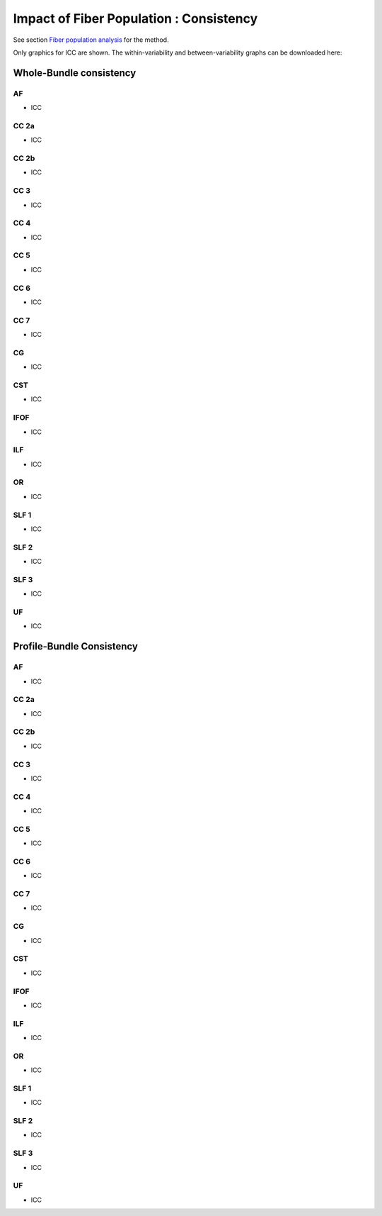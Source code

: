 Impact of Fiber Population : Consistency
==========================================


See section `Fiber population analysis <https://high-frequency-mri-database-supplementary.readthedocs.io/en/latest/pipeline/fiber_population.html>`_ for the method.

Only graphics for ICC are shown. The within-variability and between-variability graphs can be downloaded here:




Whole-Bundle consistency
-------------------------


AF
~~~~

  
* ICC

.. raw:: html
 :file: fiber_population_figures/fp_consistency_whole/AF_icc.html
 
 
  
CC 2a
~~~~~~~

  
* ICC

.. raw:: html
 :file: fiber_population_figures/fp_consistency_whole/CC_2a_icc.html
 
 
 
  
CC 2b
~~~~~~~

  
* ICC

.. raw:: html
 :file: fiber_population_figures/fp_consistency_whole/CC_2b_icc.html
 
 
  
CC 3
~~~~~~~

  
* ICC

.. raw:: html
 :file: fiber_population_figures/fp_consistency_whole/CC_3_icc.html
 
 
 
CC 4
~~~~~

  
* ICC

.. raw:: html
 :file: fiber_population_figures/fp_consistency_whole/CC_4_icc.html
 
 
 
 
CC 5
~~~~~~~

  
* ICC

.. raw:: html
 :file: fiber_population_figures/fp_consistency_whole/CC_5_icc.html
 
 
 

CC 6
~~~~~~~


* ICC

.. raw:: html
 :file: fiber_population_figures/fp_consistency_whole/CC_6_icc.html
 
 
 

CC 7
~~~~~~


* ICC

.. raw:: html
 :file: fiber_population_figures/fp_consistency_whole/CC_7_icc.html
 
 
 

CG
~~~~


* ICC

.. raw:: html
 :file: fiber_population_figures/fp_consistency_whole/CG_icc.html
 
 
 

CST
~~~~~


* ICC

.. raw:: html
 :file: fiber_population_figures/fp_consistency_whole/CST_icc.html
 
 
 

IFOF
~~~~~~


* ICC

.. raw:: html
 :file: fiber_population_figures/fp_consistency_whole/IFOF_icc.html
 
 
 
ILF
~~~~~


* ICC

.. raw:: html
 :file: fiber_population_figures/fp_consistency_whole/ILF_icc.html
 
 
 

OR
~~~~


* ICC

.. raw:: html
 :file: fiber_population_figures/fp_consistency_whole/OR_icc.html
 
 
 

SLF 1
~~~~~~~


* ICC

.. raw:: html
 :file: fiber_population_figures/fp_consistency_whole/SLF_1_icc.html
 
 
 

SLF 2
~~~~~~~


* ICC

.. raw:: html
 :file: fiber_population_figures/fp_consistency_whole/SLF_2_icc.html
 
 
 

SLF 3
~~~~~~~


* ICC

.. raw:: html
 :file: fiber_population_figures/fp_consistency_whole/SLF_3_icc.html
 
 
 

UF
~~~~


* ICC

.. raw:: html
 :file: fiber_population_figures/fp_consistency_whole/UF_icc.html
 
 
 




Profile-Bundle Consistency
------------------------




AF
~~~~

  
* ICC

.. raw:: html
 :file: fiber_population_figures/fp_consistency_profile/AF_icc_p.html
 
 
  
CC 2a
~~~~~~~

  
* ICC

.. raw:: html
 :file: fiber_population_figures/fp_consistency_profile/CC2a_icc_p.html
 
 
 
  
CC 2b
~~~~~~

  
* ICC

.. raw:: html
 :file: fiber_population_figures/fp_consistency_profile/CC2b_icc_p.html
 
 
 
  
CC 3
~~~~~~

  
* ICC

.. raw:: html
 :file: fiber_population_figures/fp_consistency_profile/CC3_icc_p.html
 
 
  
 
CC 4
~~~~~~

  
* ICC

.. raw:: html
 :file: fiber_population_figures/fp_consistency_profile/CC4_icc_p.html
 
 
 
 
CC 5
~~~~~~

  
* ICC

.. raw:: html
 :file: fiber_population_figures/fp_consistency_profile/CC5_icc_p.html
 
 

 
CC 6
~~~~~~


* ICC

.. raw:: html
 :file: fiber_population_figures/fp_consistency_profile/CC6_icc_p.html
 
 
 


CC 7
~~~~~~~


* ICC

.. raw:: html
 :file: fiber_population_figures/fp_consistency_profile/CC7_icc_p.html
 
 
 

CG
~~~~


* ICC

.. raw:: html
 :file: fiber_population_figures/fp_consistency_profile/CG_icc_p.html
 
 
 
  
  
CST
~~~~~


* ICC

.. raw:: html
 :file: fiber_population_figures/fp_consistency_profile/CST_icc_p.html
 
 

 
IFOF
~~~~~~


* ICC

.. raw:: html
 :file: fiber_population_figures/fp_consistency_profile/IFOF_icc_p.html
 
 


ILF
~~~~~


* ICC

.. raw:: html
 :file: fiber_population_figures/fp_consistency_profile/ILF_icc_p.html
 
  


OR
~~~~~


* ICC

.. raw:: html
 :file: fiber_population_figures/fp_consistency_profile/OR_icc_p.html
 
 
 

SLF 1
~~~~~~~


* ICC

.. raw:: html
 :file: fiber_population_figures/fp_consistency_profile/SLF1_icc_p.html
 
 
 

SLF 2
~~~~~~~


* ICC

.. raw:: html
 :file: fiber_population_figures/fp_consistency_profile/SLF2_icc_p.html
 
 
 
 
SLF 3
~~~~~~~


* ICC

.. raw:: html
 :file: fiber_population_figures/fp_consistency_profile/SLF3_icc_p.html
 
 
 

UF
~~~~


* ICC

.. raw:: html
 :file: fiber_population_figures/fp_consistency_profile/UF_icc_p.html
 
 

